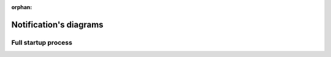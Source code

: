 :orphan:

=======================
Notification's diagrams
=======================

Full startup process
====================

.. blockdiag::
    :width: 600

    blockdiag StartupProcess {
      orientation = portrait;

      AddOtherNode [color = silver];
      AddSleepingNode [color = silver];

      DriverReady -> AddControllerNode -> AddOtherNode;
      AddOtherNode -> AddOtherNode [style = dashed];
      AddOtherNode -> ControllerEssentialNodeQueriesComplete -> ValueChanged;
      ValueChanged -> ValueChanged [style = dashed];
      ValueChanged -> EssentialNodeQueriesComplete;
      EssentialNodeQueriesComplete -> EssentialNodeQueriesComplete [style = dashed];

      EssentialNodeQueriesComplete -> AwakeNodesQueried -> AddSleepingNode;
      AddSleepingNode -> AddSleepingNode [style = dashed];
      AddSleepingNode -> SleepingValueChanged;
      SleepingValueChanged -> SleepingValueChanged [style = dashed];
      SleepingValueChanged -> EssentialSleepingNodeQueriesComplete;
      EssentialSleepingNodeQueriesComplete -> EssentialSleepingNodeQueriesComplete [style = dashed];
      EssentialSleepingNodeQueriesComplete -> AllNodesQueriedSomeDead;

      AddNodeProcess [color = silver];
      AddNodeProcess -> NodeAdded [style = none, color = none];
      NodeAdded -> NodeProtocolInfo -> EssentialNodeQueriesComplete -> ValueAdded_Basic;
      ValueAdded_Basic -> ValueAdded_Basic [style = dashed];
      ValueAdded_Basic -> NodeNaming -> Group;
      Group -> Group [style = dashed];
      Group -> Version;
    }
